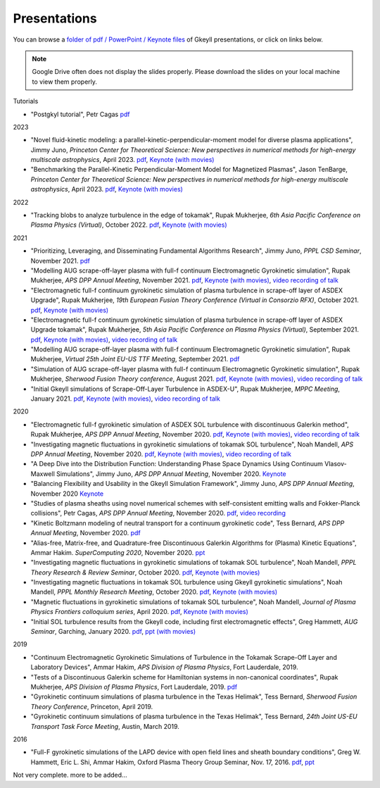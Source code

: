Presentations
+++++++++++++
You can browse a `folder of pdf / PowerPoint / Keynote files <https://drive.google.com/drive/folders/1lrCAKacDFz0PWrY_3frD-sR1VBO_KaWZ?usp=sharing>`_ of Gkeyll presentations, or click on links below. 

.. note::

   Google Drive often does not display the slides properly. Please
   download the slides on your local machine to view them properly.

Tutorials

- "Postgkyl tutorial", Petr Cagas `pdf <https://drive.google.com/file/d/1ra-e1d5KlhFhumgFloo_a4dTTXCsvxNc/view?usp=share_link>`_

2023

- "Novel fluid-kinetic modeling: a parallel-kinetic-perpendicular-moment model for diverse plasma applications", Jimmy Juno, *Princeton Center for Theoretical Science: New perspectives in numerical methods for high-energy multiscale astrophysics*, April 2023. `pdf <https://drive.google.com/file/d/1548tLF9o7vyW3bkrsq6FvAMV-8XJvKtY/view?usp=sharing>`_, `Keynote (with movies) <https://drive.google.com/file/d/1fg9xOAthamMXECPErDwhmd9tQGw1gLWn/view?usp=sharing>`_

- "Benchmarking the Parallel-Kinetic Perpendicular-Moment Model for Magnetized Plasmas", Jason TenBarge, *Princeton Center for Theoretical Science: New perspectives in numerical methods for high-energy multiscale astrophysics*, April 2023. `pdf <https://drive.google.com/file/d/1JbYslGMHQQ6YLpgunlb9L7VRvMpFzuXF/view?usp=sharing>`_, `Keynote (with movies) <https://drive.google.com/file/d/1oA_shZNIuptp5AfC4CamQeaLXc74zqFZ/view?usp=sharing>`_
   
2022

- "Tracking blobs to analyze turbulence in the edge of tokamak", Rupak Mukherjee, *6th Asia Pacific Conference on Plasma Physics (Virtual)*, October 2022. 
  `pdf <https://drive.google.com/file/d/1DoyKFGcL-zkGMOo3K6Oggo-lHhZ567hD/view?usp=sharing>`_,
  `Keynote (with movies) <https://drive.google.com/file/d/1if-QHpfIKynSlAN-dEJYLVOT139SVxA5/view?usp=sharing>`_


2021

- "Prioritizing, Leveraging, and Disseminating Fundamental Algorithms Research", Jimmy Juno, *PPPL CSD Seminar*, November 2021.
  `pdf <https://drive.google.com/file/d/1NieBW-oFs0iAifUPYJz3cGkxndUJrRVr/view?usp=sharing>`_

- "Modelling AUG scrape-off-layer plasma with full-f  continuum Electromagnetic Gyrokinetic simulation", Rupak Mukherjee, *APS DPP Annual Meeting*, November 2021. 
  `pdf <https://drive.google.com/file/d/1GU5PKXTV5S-ADI4mZYli3U5b7Wbcki-n/view>`_,
  `Keynote (with movies) <https://drive.google.com/file/d/1DHlO28lu0Xa_WxpDNAIwM03cCjG99DVu/view>`_, 
  `video recording of talk <https://www.youtube.com/watch?v=-QZiIUZMMhA>`_

- "Electromagnetic full-f continuum gyrokinetic simulation of plasma turbulence in scrape-off layer of ASDEX Upgrade", Rupak Mukherjee, *19th European Fusion Theory Conference (Virtual in Consorzio RFX)*, October 2021. 
  `pdf <https://drive.google.com/file/d/1xyPpsxGfCRaTlPk2l4tCfKvAvkMt2xdY/view?usp=sharing>`_,
  `Keynote (with movies) <https://drive.google.com/file/d/1l_WziKy4QLZsxh1WrYsJGZuBYa5wN9IM/view?usp=sharing>`_

- "Electromagnetic full-f continuum gyrokinetic simulation of plasma turbulence in scrape-off layer of ASDEX Upgrade tokamak", Rupak Mukherjee, *5th Asia Pacific Conference on Plasma Physics (Virtual)*, September 2021. 
  `pdf <https://drive.google.com/file/d/1Qjtth7PtyATH1-NdfUyHeWMzDEYOFGDb/view?usp=sharing>`_,
  `Keynote (with movies) <https://drive.google.com/file/d/1J-eGc7lqUjP3_J6Zg-y-7kwx9kl-6VX0/view?usp=sharing>`_, 
  `video recording of talk <https://www.youtube.com/watch?v=Eu7bNPSSNvg>`_

- "Modelling AUG scrape-off-layer plasma with full-f continuum Electromagnetic Gyrokinetic simulation", Rupak Mukherjee, *Virtual 25th Joint EU-US TTF Meeting*, September 2021. 
  `pdf <https://drive.google.com/file/d/1rJ_TMfHznEGjCmm2H1E8ZmP9pl_eTCZj/view?usp=sharing>`_


- "Simulation of AUG scrape-off-layer plasma with full-f continuum Electromagnetic Gyrokinetic simulation", Rupak Mukherjee, *Sherwood Fusion Theory conference*, August 2021.
  `pdf <https://drive.google.com/file/d/1jyBMdboS9w1_jJUgRimmGrkp7upizZCJ/view?usp=sharing>`_,
  `Keynote (with movies) <https://drive.google.com/file/d/1z1vfYOyZy7e0FJNy5T10MUuV1OxDzOqk/view?usp=sharing>`_, 
  `video recording of talk <https://www.youtube.com/watch?v=j5yN-pyH-Rw>`_


- "Initial Gkeyll simulations of Scrape-Off-Layer Turbulence in ASDEX-U", Rupak Mukherjee, *MPPC Meeting*, January 2021.
  `pdf <https://drive.google.com/file/d/1X4tyMFxoEBimAdHmPjeYKKE243He4S6F/view?usp=sharing>`_,
  `Keynote (with movies) <https://drive.google.com/file/d/1FYROZqG48558xMt4RXrEW9aQB8q29Ht7/view?usp=sharing>`_, 
  `video recording of talk <https://www.youtube.com/watch?v=fRMQGiVrWmQ>`_


2020

- "Electromagnetic full-f gyrokinetic simulation of ASDEX SOL turbulence with discontinuous Galerkin method", Rupak Mukherjee, *APS DPP Annual Meeting*, November 2020.
  `pdf <https://drive.google.com/file/d/1EnLrDeidM6fKagoe3E-mIEGWH7X7gOw8/view?usp=sharing>`_,
  `Keynote (with movies) <https://drive.google.com/file/d/1Yw0wrn8VwjVurkfhkrHX-_CuPn6_ulb3/view?usp=sharing>`_, 
  `video recording of talk <https://www.youtube.com/watch?v=pCeu-yv45Z4>`_
- "Investigating magnetic fluctuations in gyrokinetic simulations of tokamak SOL turbulence", Noah Mandell, *APS DPP Annual Meeting*, November 2020.
  `pdf <https://drive.google.com/file/d/1OvSEj4yu36mz0ofswCGsgDQ22w7ObYsi/view?usp=sharing>`_,
  `Keynote (with movies) <https://drive.google.com/file/d/1E4bwurZtNHwpDp6UzqeLiX_cB7JAx2Pb/view?usp=sharing>`_, 
  `video recording of talk <https://drive.google.com/file/d/1xuEkR-6UseCujgGZvm3gye1nH4H7jejT/view?usp=sharing>`_
- "A Deep Dive into the Distribution Function: Understanding Phase 
  Space Dynamics Using Continuum Vlasov-Maxwell Simulations", Jimmy
  Juno, *APS DPP Annual Meeting*, November 2020. `Keynote 
  <https://drive.google.com/file/d/15N1hVFhxUcJ5MGnlaFZLee5-wmz5r8_K/view?usp=sharing>`_
- "Balancing Flexibility and Usability in the Gkeyll Simulation Framework",
  Jimmy Juno, *APS DPP Annual Meeting*, November 2020 `Keynote
  <https://drive.google.com/file/d/151FOoSqo0X8YRNH9wyrAhrAAQViFUl4m/view?usp=sharing>`_
- "Studies of plasma sheaths using novel numerical schemes with
  self-consistent emitting walls and Fokker-Planck collisions", Petr
  Cagas, *APS DPP Annual Meeting*, November 2020.
  `pdf <https://drive.google.com/file/d/11AIxfOuy3HRgr-FcACe18l4q1Bal_yNi/view?usp=sharing>`_,
  `video recording <https://drive.google.com/file/d/1AbGn3_Yn6oHarc_8WYmo1_a5E_MHJ79W/view?usp=sharing>`_
- "Kinetic Boltzmann modeling of neutral transport for a continuum gyrokinetic code",
  Tess Bernard, *APS DPP Annual Meeting*, November 2020. `pdf
  <https://drive.google.com/file/d/16U4UXCABeBTfxe-OIjChAHjLFG0DQj3a/view?usp=sharing>`_
- "Alias-free, Matrix-free, and Quadrature-free Discontinuous Galerkin
  Algorithms for (Plasma) Kinetic Equations", Ammar
  Hakim. *SuperComputing 2020*, November 2020. `ppt
  <https://drive.google.com/file/d/1sbv5aXAxX_RjAKTkCtIyU9PEpl47ac0X/view?usp=sharing>`_
- "Investigating magnetic fluctuations in gyrokinetic simulations of tokamak SOL turbulence", Noah Mandell, *PPPL Theory Research & Review Seminar*, October 2020.
  `pdf <https://drive.google.com/file/d/1rvaJXErv8kodO49wPAo5UOT0wEncFFDC/view?usp=sharing>`_,
  `Keynote (with movies) <https://drive.google.com/file/d/1AHclLiQyMIeD6RPhj8lJcJ8oI21Om-Qw/view?usp=sharing>`_
- "Investigating magnetic fluctuations in tokamak SOL turbulence using Gkeyll gyrokinetic simulations", Noah Mandell, *PPPL Monthly Research Meeting*, October 2020.
  `pdf <https://drive.google.com/file/d/16Hx7HTBrH7Va8pgXeOkPHMayIc6IJY7d/view?usp=sharing>`_,
  `Keynote (with movies) <https://drive.google.com/file/d/1df5wZ8Bq-UByiLGGqfL39xz7z-rAtT2Z/view?usp=sharing>`_
- "Magnetic fluctuations in gyrokinetic simulations of tokamak SOL
  turbulence", Noah Mandell, *Journal of Plasma Physics Frontiers
  colloquium series*, April 2020. `pdf
  <https://drive.google.com/file/d/1p6jrlbUOuuOCHnhR9fcsvnQJl4dJeKPF/view?usp=sharing>`_,
  `Keynote (with movies)
  <https://drive.google.com/file/d/1gh3BgWdtVfWi-KBu7asE_llgXK69G9_W/view?usp=sharing>`_
- "Initial SOL turbulence results from the Gkeyll code, including first electromagnetic effects", Greg Hammett, *AUG Seminar*, Garching, January 2020. `pdf <https://drive.google.com/file/d/1HVQS0W882zMnUhNHTrJZobk3MrXu2Dta/view?usp=sharing>`_, `ppt (with movies) <https://drive.google.com/file/d/18RfC2YIlBjXYAnmBSBcl6w0YUIjmcLfr/view?usp=sharing>`_

2019

- "Continuum Electromagnetic Gyrokinetic Simulations of Turbulence in the Tokamak Scrape-Off Layer and Laboratory Devices", Ammar Hakim, *APS Division of Plasma Physics*, Fort Lauderdale, 2019.
- "Tests of a Discontinuous Galerkin scheme for Hamiltonian systems in non-canonical coordinates", Rupak Mukherjee, *APS Division of Plasma Physics*, Fort Lauderdale, 2019. `pdf <https://drive.google.com/file/d/19GT5dRGGSK-0eSWwxV2IKLpezMdnuowp/view?usp=sharing>`_
- "Gyrokinetic continuum simulations of plasma turbulence in the Texas Helimak", Tess Bernard, *Sherwood Fusion Theory Conference*, Princeton, April 2019.
- "Gyrokinetic continuum simulations of plasma turbulence in the Texas Helimak", Tess Bernard, *24th Joint US-EU Transport Task Force Meeting*, Austin, March 2019.

2016

- "Full-F gyrokinetic simulations of the LAPD device with open field lines and sheath boundary conditions", Greg W. Hammett, Eric L. Shi, Ammar Hakim, Oxford Plasma Theory Group Seminar, Nov. 17, 2016. `pdf <https://drive.google.com/file/d/1xFwQNoF84L7l1y8lEco9rsWjNipSYpxw/view?usp=sharing>`_, `ppt <https://drive.google.com/file/d/1TDoA917RJKVAFNvQgAPjw0yYWNbQoXUY/view?usp=sharing>`_


Not very complete. more to be added...
